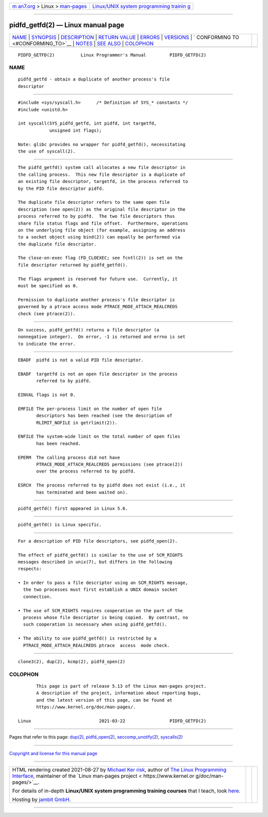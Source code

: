 .. container:: page-top

.. container:: nav-bar

   +----------------------------------+----------------------------------+
   | `m                               | `Linux/UNIX system programming   |
   | an7.org <../../../index.html>`__ | trainin                          |
   | > Linux >                        | g <http://man7.org/training/>`__ |
   | `man-pages <../index.html>`__    |                                  |
   +----------------------------------+----------------------------------+

--------------

pidfd_getfd(2) — Linux manual page
==================================

+-----------------------------------+-----------------------------------+
| `NAME <#NAME>`__ \|               |                                   |
| `SYNOPSIS <#SYNOPSIS>`__ \|       |                                   |
| `DESCRIPTION <#DESCRIPTION>`__ \| |                                   |
| `RETURN VALUE <#RETURN_VALUE>`__  |                                   |
| \| `ERRORS <#ERRORS>`__ \|        |                                   |
| `VERSIONS <#VERSIONS>`__ \|       |                                   |
| `                                 |                                   |
| CONFORMING TO <#CONFORMING_TO>`__ |                                   |
| \| `NOTES <#NOTES>`__ \|          |                                   |
| `SEE ALSO <#SEE_ALSO>`__ \|       |                                   |
| `COLOPHON <#COLOPHON>`__          |                                   |
+-----------------------------------+-----------------------------------+
| .. container:: man-search-box     |                                   |
+-----------------------------------+-----------------------------------+

::

   PIDFD_GETFD(2)          Linux Programmer's Manual         PIDFD_GETFD(2)

NAME
-------------------------------------------------

::

          pidfd_getfd - obtain a duplicate of another process's file
          descriptor


---------------------------------------------------------

::

          #include <sys/syscall.h>      /* Definition of SYS_* constants */
          #include <unistd.h>

          int syscall(SYS_pidfd_getfd, int pidfd, int targetfd,
                      unsigned int flags);

          Note: glibc provides no wrapper for pidfd_getfd(), necessitating
          the use of syscall(2).


---------------------------------------------------------------

::

          The pidfd_getfd() system call allocates a new file descriptor in
          the calling process.  This new file descriptor is a duplicate of
          an existing file descriptor, targetfd, in the process referred to
          by the PID file descriptor pidfd.

          The duplicate file descriptor refers to the same open file
          description (see open(2)) as the original file descriptor in the
          process referred to by pidfd.  The two file descriptors thus
          share file status flags and file offset.  Furthermore, operations
          on the underlying file object (for example, assigning an address
          to a socket object using bind(2)) can equally be performed via
          the duplicate file descriptor.

          The close-on-exec flag (FD_CLOEXEC; see fcntl(2)) is set on the
          file descriptor returned by pidfd_getfd().

          The flags argument is reserved for future use.  Currently, it
          must be specified as 0.

          Permission to duplicate another process's file descriptor is
          governed by a ptrace access mode PTRACE_MODE_ATTACH_REALCREDS
          check (see ptrace(2)).


-----------------------------------------------------------------

::

          On success, pidfd_getfd() returns a file descriptor (a
          nonnegative integer).  On error, -1 is returned and errno is set
          to indicate the error.


-----------------------------------------------------

::

          EBADF  pidfd is not a valid PID file descriptor.

          EBADF  targetfd is not an open file descriptor in the process
                 referred to by pidfd.

          EINVAL flags is not 0.

          EMFILE The per-process limit on the number of open file
                 descriptors has been reached (see the description of
                 RLIMIT_NOFILE in getrlimit(2)).

          ENFILE The system-wide limit on the total number of open files
                 has been reached.

          EPERM  The calling process did not have
                 PTRACE_MODE_ATTACH_REALCREDS permissions (see ptrace(2))
                 over the process referred to by pidfd.

          ESRCH  The process referred to by pidfd does not exist (i.e., it
                 has terminated and been waited on).


---------------------------------------------------------

::

          pidfd_getfd() first appeared in Linux 5.6.


-------------------------------------------------------------------

::

          pidfd_getfd() is Linux specific.


---------------------------------------------------

::

          For a description of PID file descriptors, see pidfd_open(2).

          The effect of pidfd_getfd() is similar to the use of SCM_RIGHTS
          messages described in unix(7), but differs in the following
          respects:

          • In order to pass a file descriptor using an SCM_RIGHTS message,
            the two processes must first establish a UNIX domain socket
            connection.

          • The use of SCM_RIGHTS requires cooperation on the part of the
            process whose file descriptor is being copied.  By contrast, no
            such cooperation is necessary when using pidfd_getfd().

          • The ability to use pidfd_getfd() is restricted by a
            PTRACE_MODE_ATTACH_REALCREDS ptrace  access  mode check.


---------------------------------------------------------

::

          clone3(2), dup(2), kcmp(2), pidfd_open(2)

COLOPHON
---------------------------------------------------------

::

          This page is part of release 5.13 of the Linux man-pages project.
          A description of the project, information about reporting bugs,
          and the latest version of this page, can be found at
          https://www.kernel.org/doc/man-pages/.

   Linux                          2021-03-22                 PIDFD_GETFD(2)

--------------

Pages that refer to this page: `dup(2) <../man2/dup.2.html>`__, 
`pidfd_open(2) <../man2/pidfd_open.2.html>`__, 
`seccomp_unotify(2) <../man2/seccomp_unotify.2.html>`__, 
`syscalls(2) <../man2/syscalls.2.html>`__

--------------

`Copyright and license for this manual
page <../man2/pidfd_getfd.2.license.html>`__

--------------

.. container:: footer

   +-----------------------+-----------------------+-----------------------+
   | HTML rendering        |                       | |Cover of TLPI|       |
   | created 2021-08-27 by |                       |                       |
   | `Michael              |                       |                       |
   | Ker                   |                       |                       |
   | risk <https://man7.or |                       |                       |
   | g/mtk/index.html>`__, |                       |                       |
   | author of `The Linux  |                       |                       |
   | Programming           |                       |                       |
   | Interface <https:     |                       |                       |
   | //man7.org/tlpi/>`__, |                       |                       |
   | maintainer of the     |                       |                       |
   | `Linux man-pages      |                       |                       |
   | project <             |                       |                       |
   | https://www.kernel.or |                       |                       |
   | g/doc/man-pages/>`__. |                       |                       |
   |                       |                       |                       |
   | For details of        |                       |                       |
   | in-depth **Linux/UNIX |                       |                       |
   | system programming    |                       |                       |
   | training courses**    |                       |                       |
   | that I teach, look    |                       |                       |
   | `here <https://ma     |                       |                       |
   | n7.org/training/>`__. |                       |                       |
   |                       |                       |                       |
   | Hosting by `jambit    |                       |                       |
   | GmbH                  |                       |                       |
   | <https://www.jambit.c |                       |                       |
   | om/index_en.html>`__. |                       |                       |
   +-----------------------+-----------------------+-----------------------+

--------------

.. container:: statcounter

   |Web Analytics Made Easy - StatCounter|

.. |Cover of TLPI| image:: https://man7.org/tlpi/cover/TLPI-front-cover-vsmall.png
   :target: https://man7.org/tlpi/
.. |Web Analytics Made Easy - StatCounter| image:: https://c.statcounter.com/7422636/0/9b6714ff/1/
   :class: statcounter
   :target: https://statcounter.com/
